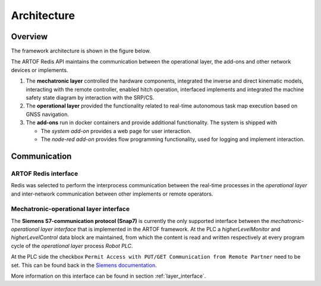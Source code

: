 Architecture
============

Overview
--------

The framework architecture is shown in the figure below.

.. image:: images/fig_framework_architecture.png
    :width: 80%
    :alt: Robot framework architecture
    :align: center

The ARTOF Redis API maintains the communication between the operational layer, the add-ons and other network devices or implements.

#. The **mechatronic layer** controlled the hardware components, integrated the inverse and direct kinematic models, interacting with the remote controller, enabled hitch operation, interfaced implements and integrated the machine safety state diagram by interaction with the SRP/CS.
#. The **operational layer** provided the functionality related to real-time autonomous task map execution based on GNSS navigation.
#. The **add-ons** run in docker containers and provide additional functionality. The system is shipped with

   + The *system add-on* provides a web page for user interaction.
   + The *node-red add-on* provides flow programming functionality, used for logging and implement interaction.

Communication
-------------

ARTOF Redis interface
^^^^^^^^^^^^^^^^^^^^^

Redis was selected to perform the interprocess communication between the real-time processes in the *operational layer* and inter-network communication between other implements or remote operators.


Mechatronic-operational layer interface
^^^^^^^^^^^^^^^^^^^^^^^^^^^^^^^^^^^^^^^

The **Siemens S7-communication protocol (Snap7)** is currently the only supported interface between the *mechatronic-operational layer interface* that is implemented in the ARTOF framework.
At the PLC a *higherLevelMonitor* and *higherLevelControl* data block are maintained, from which the content is read and written respectively at every program cycle of the *operational layer* process *Robot PLC*.

At the PLC side the checkbox ``Permit Access with PUT/GET Communication from Remote Partner`` need to be set. This can be found back in the `Siemens documentation <https://cache.industry.siemens.com/dl/files/115/82212115/att_108330/v2/82212115_s7_communication_s7-1500_en.pdf>`_.

More information on this interface can be found in section :ref:`layer_interface`.